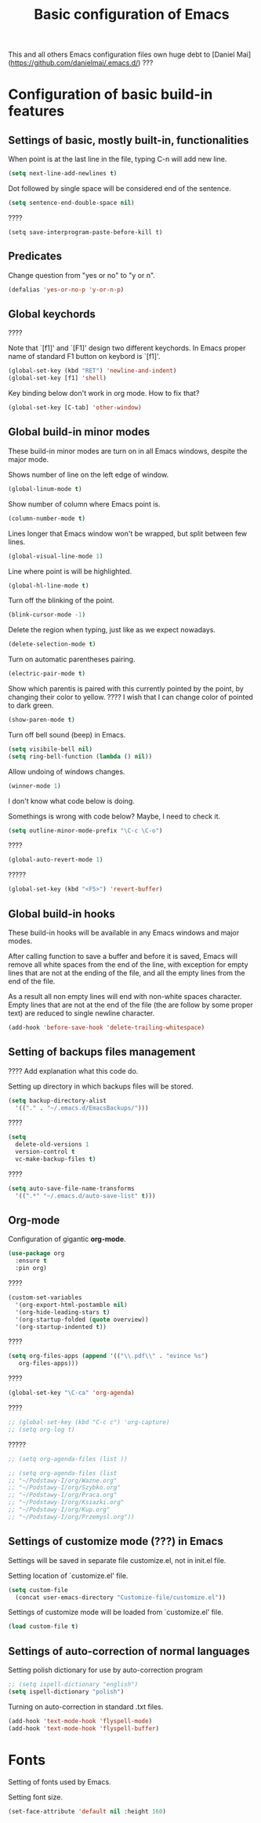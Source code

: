 #+TITLE: Basic configuration of Emacs
This and all others Emacs configuration files own huge debt to
[Daniel Mai](https://github.com/danielmai/.emacs.d/) ???

* Configuration of basic build-in features

** Settings of basic, mostly built-in, functionalities

When point is at the last line in the file, typing C-n will add new
line.
#+BEGIN_SRC emacs-lisp
(setq next-line-add-newlines t)
#+END_SRC

Dot followed by single space will be considered end of the sentence.
#+BEGIN_SRC emacs-lisp
(setq sentence-end-double-space nil)
#+END_SRC

????
#+BEGIN_SRC
(setq save-interprogram-paste-before-kill t)
#+END_SRC



** Predicates
Change question from "yes or no" to "y or n".

#+BEGIN_SRC emacs-lisp
(defalias 'yes-or-no-p 'y-or-n-p)
#+END_SRC



** Global keychords
????

Note that `[f1]' and `[F1]' design two different keychords. In Emacs
proper name of standard F1 button on keybord is `[f1]'.

#+BEGIN_SRC emacs-lisp
(global-set-key (kbd "RET") 'newline-and-indent)
(global-set-key [f1] 'shell)
#+END_SRC

Key binding below don't work in org mode. How to fix that?
#+BEGIN_SRC emacs-lisp
(global-set-key [C-tab] 'other-window)
#+END_SRC



** Global build-in minor modes
These build-in minor modes are turn on in all Emacs windows, despite
the major mode.

Shows number of line on the left edge of window.
#+BEGIN_SRC emacs-lisp
(global-linum-mode t)
#+END_SRC

Show number of column where Emacs point is.
#+BEGIN_SRC emacs-lisp
(column-number-mode t)
#+END_SRC

Lines longer that Emacs window won't be wrapped, but split between few lines.
#+BEGIN_SRC emacs-lisp
(global-visual-line-mode 1)
#+END_SRC

Line where point is will be highlighted.
#+BEGIN_SRC emacs-lisp
(global-hl-line-mode t)
#+END_SRC

Turn off the blinking of the point.
#+BEGIN_SRC emacs-lisp
(blink-cursor-mode -1)
#+END_SRC

Delete the region when typing, just like as we expect nowadays.
#+BEGIN_SRC emacs-lisp
(delete-selection-mode t)
#+END_SRC

Turn on automatic parentheses pairing.
#+BEGIN_SRC emacs-lisp
(electric-pair-mode t)
#+END_SRC

Show which parentis is paired with this currently pointed by the point,
by changing their color to yellow.
???? I wish that I can change color of pointed to dark green.
#+BEGIN_SRC emacs-lisp
(show-paren-mode t)
#+END_SRC

Turn off bell sound (beep) in Emacs.
#+BEGIN_SRC emacs-lisp
(setq visibile-bell nil)
(setq ring-bell-function (lambda () nil))
#+END_SRC

Allow undoing of windows changes.
#+BEGIN_SRC emacs-lisp
(winner-mode 1)
#+END_SRC

I don't know what code below is doing.

Somethings is wrong with code below? Maybe, I need to check it.
#+BEGIN_SRC emacs-lisp
(setq outline-minor-mode-prefix "\C-c \C-o")
#+END_SRC



????
#+BEGIN_SRC emacs-lisp
(global-auto-revert-mode 1)
#+END_SRC

?????
#+BEGIN_SRC emacs-lisp
(global-set-key (kbd "<F5>") 'revert-buffer)
#+END_SRC



** Global build-in hooks
These build-in hooks will be available in any Emacs windows and major
modes.

After calling function to save a buffer and before it is saved,
Emacs will remove all white spaces from the end of the line, with
exception for empty lines that are not at the ending of the file,
and all the empty lines from the end of the file.

As a result all non empty lines will end with non-white spaces character.
Empty lines that are not at the end of the file (the are follow by some
proper text) are reduced to single newline character.

#+BEGIN_SRC emacs-lisp
(add-hook 'before-save-hook 'delete-trailing-whitespace)
#+END_SRC



** Setting of backups files management
???? Add explanation what this code do.

Setting up directory in which backups files will be stored.
#+BEGIN_SRC emacs-lisp
(setq backup-directory-alist
  '(("." . "~/.emacs.d/EmacsBackups/")))
#+END_SRC

????
#+BEGIN_SRC emacs-lisp
(setq
  delete-old-versions 1
  version-control t
  vc-make-backup-files t)
#+END_SRC

????
#+BEGIN_SRC emacs-lisp
(setq auto-save-file-name-transforms
  '((".*" "~/.emacs.d/auto-save-list" t)))
#+END_SRC


** Org-mode
Configuration of gigantic **org-mode**.

#+BEGIN_SRC emacs-lisp
(use-package org
  :ensure t
  :pin org)
#+END_SRC

????
#+BEGIN_SRC emacs-lisp
(custom-set-variables
  '(org-export-html-postamble nil)
  '(org-hide-leading-stars t)
  '(org-startup-folded (quote overview))
  '(org-startup-indented t))
#+END_SRC

????
#+BEGIN_SRC emacs-lisp
(setq org-files-apps (append '(("\\.pdf\\" . "evince %s")
   org-files-apps)))
#+END_SRC

????
#+BEGIN_SRC emacs-lisp
(global-set-key "\C-ca" 'org-agenda)
#+END_SRC

????
#+BEGIN_SRC emacs-lisp
  ;; (global-set-key (kbd "C-c c") 'org-capture)
  ;; (setq org-log t)
#+END_SRC

?????
#+BEGIN_SRC emacs-lisp
  ;; (setq org-agenda-files (list ))

  ;; (setq org-agenda-files (list
  ;; "~/Podstawy-I/org/Wazne.org"
  ;; "~/Podstawy-I/org/Szybko.org"
  ;; "~/Podstawy-I/org/Praca.org"
  ;; "~/Podstawy-I/org/Ksiazki.org"
  ;; "~/Podstawy-I/org/Kup.org"
  ;; "~/Podstawy-I/org/Przemysl.org"))
#+END_SRC



** Settings of customize mode (???) in Emacs
Settings will be saved in separate file customize.el, not in init.el
file.

Setting location of `customize.el' file.
#+BEGIN_SRC emacs-lisp
(setq custom-file
  (concat user-emacs-directory "Customize-file/customize.el"))
#+END_SRC

Settings of customize mode will be loaded from `customize.el' file.
#+BEGIN_SRC emacs-lisp
(load custom-file t)
#+END_SRC



** Settings of auto-correction of normal languages
Setting polish dictionary for use by auto-correction program
#+BEGIN_SRC emacs-lisp
;; (setq ispell-dictionary "english")
(setq ispell-dictionary "polish")
#+END_SRC

Turning on auto-correction in standard .txt files.
#+BEGIN_SRC emacs-lisp
(add-hook 'text-mode-hook 'flyspell-mode)
(add-hook 'text-mode-hook 'flyspell-buffer)
#+END_SRC

* Fonts
Setting of fonts used by Emacs.

Setting font size.
#+BEGIN_SRC emacs-lisp
(set-face-attribute 'default nil :height 160)
#+END_SRC
